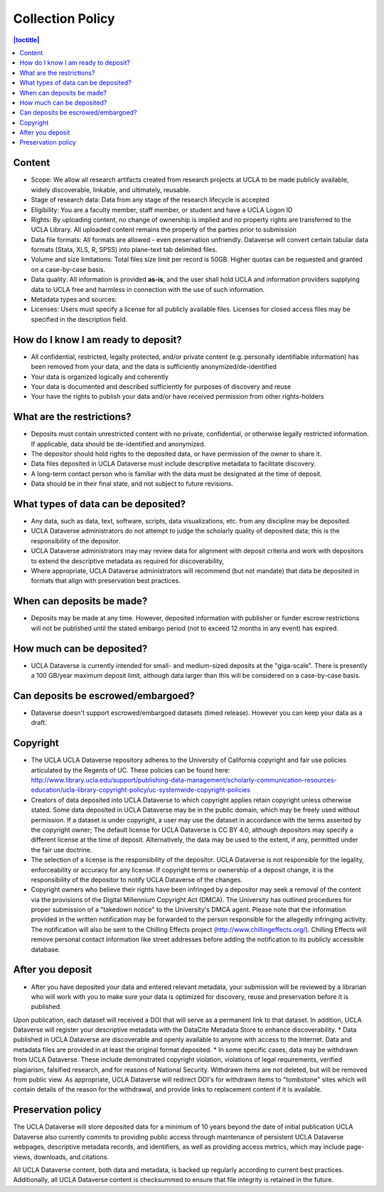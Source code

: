 Collection Policy
================

.. contents:: |toctitle|
	:local:

Content
-------

* Scope: We allow all research artifacts created from research projects at UCLA  to be made publicly available, widely discoverable, linkable, and ultimately, reusable.
* Stage of research data:  Data from any stage of the research lifecycle is accepted
* Eligibility: You are a faculty member, staff member, or student and have a UCLA Logon ID
* Rights: By uploading content, no change of ownership is implied and no property rights are transferred to the UCLA Library. All uploaded content remains the property of the parties prior to submission
* Data file formats: All formats are allowed - even preservation unfriendly. Dataverse will convert certain tabular data formats (Stata, XLS, R, SPSS) into plane-text tab delimited files.
* Volume and size limitations: Total files size limit per record is 50GB. Higher quotas can be requested and granted on a case-by-case basis.
* Data quality: All information is provided **as-is**, and the user shall hold UCLA and information providers supplying data to UCLA free and harmless in connection with the use of such information.
* Metadata types and sources: 
* Licenses: Users must specify a license for all publicly available files. Licenses for closed access files may be specified in the description field.


How do I know I am ready to deposit?
------------------------------------

* All confidential, restricted, legally protected, and/or private content (e.g. personally identifiable information) has been removed from your data, and the data is sufficiently anonymized/de-identified
*  Your data is organized logically and coherently
* Your data is documented and described sufficiently for purposes of discovery and reuse
* Your have the rights to publish your data and/or have received permission from other rights-holders

What are the restrictions?
-----------------------------

* Deposits must contain unrestricted content with no private, confidential, or otherwise legally restricted information.  If applicable, data should be de-identified and anonymized.
* The depositor should hold rights to the deposited data, or have permission of the owner to share it.
* Data files deposited in UCLA Dataverse must include descriptive metadata to facilitate discovery.
* A long-term contact person who is familiar with the data must be designated at the time of deposit.
* Data should be in their final state, and not subject to future revisions.

What types of data can be deposited?
------------------------------------

* Any data, such as data, text, software, scripts, data visualizations, etc. from any discipline may be deposited.
* UCLA Dataverse administrators do not attempt to judge the scholarly quality of deposited data;  this is the responsibility of the depositor.
* UCLA Dataverse administrators may may review data for alignment with deposit criteria and work with depositors to extend the descriptive metadata as required for discoverability,
* Where appropriate, UCLA Dataverse administrators will recommend (but not mandate) that data be deposited in formats that align with preservation best practices.

When can deposits be made?
--------------------------

* Deposits may be made at any time.  However, deposited information with publisher or funder escrow restrictions will not be published until the stated embargo period (not to exceed 12 months in any event) has expired.

How much can be deposited?
--------------------------

* UCLA Dataverse is currently intended for small- and medium-sized deposits at the "giga-scale".  There is presently a 100 GB/year maximum deposit limit, although data larger than this will be considered on a case-by-case basis.

Can deposits be escrowed/embargoed?
-----------------------------------

* Dataverse doesn't support escrowed/embargoed datasets (timed release). However you can keep your data as a draft.

Copyright
---------

* The UCLA UCLA Dataverse repository adheres to the University of California copyright and fair use policies articulated by the Regents of UC.  These policies can be found here:  http://www.library.ucla.edu/support/publishing-data-management/scholarly-communication-resources-education/ucla-library-copyright-policy/uc-systemwide-copyright-policies
* Creators of data deposited into UCLA Dataverse to which copyright applies retain copyright unless otherwise stated.  Some data deposited in UCLA Dataverse may be in the public domain, which may be freely used without permission. If a dataset is under copyright, a user may use the dataset in accordance with the terms asserted by the copyright owner; The default license for UCLA Dataverse is CC BY 4.0, although depositors may specify a different license at the time of deposit. Alternatively, the data may be used to the extent, if any, permitted under the fair use doctrine.
* The selection of a license is the responsibility of the depositor.  UCLA Dataverse is not responsible for the legality, enforceability or accuracy for any license.  If copyright terms or ownership of a deposit change, it is the responsibility of the depositor to notify UCLA Dataverse of the changes.
* Copyright owners who believe their rights have been infringed by a depositor may seek a removal of the content via the provisions of the Digital Millennium Copyright Act (DMCA).  The University has outlined procedures for proper submission of a "takedown notice" to the University's DMCA agent. Please note that the information provided in the written notification may be forwarded to the person responsible for the allegedly infringing activity. The notification will also be sent to the Chilling Effects project (http://www.chillingeffects.org/). Chilling Effects will remove personal contact information like street addresses before adding the notification to its publicly accessible database.

After you deposit
------------------

* After you have deposited your data and entered relevant metadata, your submission will be reviewed by a librarian who will work with you to make sure your data is optimized for discovery, reuse and preservation before it is published.
Upon publication, each dataset will received a DOI that will serve as a permanent link to that dataset.  In addition, UCLA Dataverse will register your descriptive metadata with the DataCite Metadata Store to enhance discoverability.
* Data published in UCLA Dataverse are discoverable and openly available to anyone with access to the Internet.  Data and metadata files are provided in at least the original format deposited.
* In some specific cases, data may be withdrawn from UCLA Dataverse.  These include demonstrated copyright violation, violations of legal requirements, verified plagiarism, falsified research, and for reasons of National Security.  Withdrawn items are not deleted, but will be removed from public view. As appropriate, UCLA Dataverse will redirect DOI's for withdrawn items to "tombstone" sites which will contain details of the reason for the withdrawal, and provide links to replacement content if it is available.

Preservation policy
-------------------

The UCLA Dataverse will store deposited data for a minimum of 10 years beyond the date of initial publication
UCLA Dataverse also currently commits to providing public access through maintenance of persistent UCLA Dataverse webpages, descriptive metadata records, and identifiers, as well as providing access metrics, which may include page-views, downloads, and citations.

All UCLA Dataverse content, both data and metadata, is backed up regularly according to current best practices.  Additionally, all UCLA Dataverse content is checksummed to ensure that file integrity is retained in the future.
